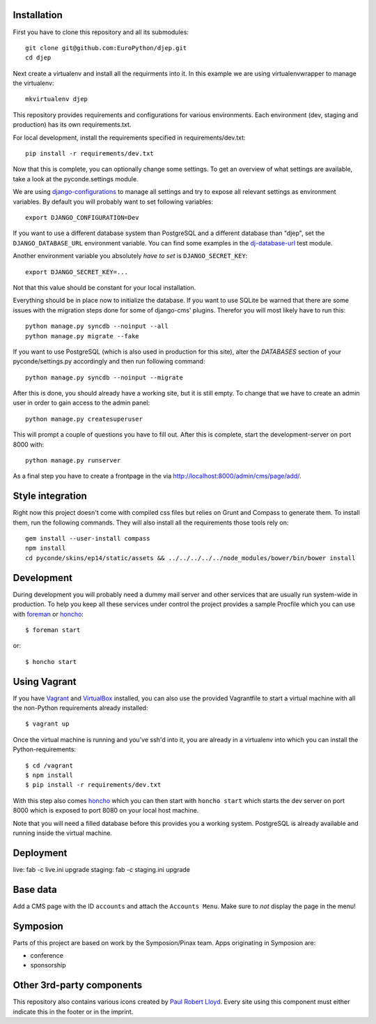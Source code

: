.. image:: https://travis-ci.org/EuroPython/djep.png?branch=develop
   :target: https://travis-ci.org/EuroPython/djep

Installation
------------

First you have to clone this repository and all its submodules::

    git clone git@github.com:EuroPython/djep.git
    cd djep

Next create a virtualenv and install all the requirments into it. In this
example we are using virtualenvwrapper to manage the virtualenv::
    
    mkvirtualenv djep

This repository provides requirements and configurations for various
environments. Each environment (dev, staging and production) has its own
requirements.txt.

For local development, install the requirements specified in
requirements/dev.txt::

    pip install -r requirements/dev.txt

Now that this is complete, you can optionally change some settings. To get an
overview of what settings are available, take a look at the pyconde.settings
module.

We are using `django-configurations`_ to manage all settings and try to expose
all relevant settings as environment variables. By default you will probably
want to set following variables::
    
    export DJANGO_CONFIGURATION=Dev

If you want to use a different database system than PostgreSQL and a different
database than "djep", set the ``DJANGO_DATABASE_URL`` environment variable.
You can find some examples in the `dj-database-url <https://github.com/kennethreitz/dj-database-url/blob/master/test_dj_database_url.py>`_ 
test module.

Another environment variable you absolutely *have to set* is
``DJANGO_SECRET_KEY``::
    
    export DJANGO_SECRET_KEY=...

Not that this value should be constant for your local installation.

Everything should be in place now to initialize the database. If you want to use
SQLite be warned that there are some issues with the migration steps done
for some of django-cms' plugins. Therefor you will most likely have to run
this::
    
    python manage.py syncdb --noinput --all
    python manage.py migrate --fake

If you want to use PostgreSQL (which is also used in production for this site),
alter the `DATABASES` section of your pyconde/settings.py accordingly and then
run following command::
    
    python manage.py syncdb --noinput --migrate

After this is done, you should already have a working site, but it is still
empty. To change that we have to create an admin user in order to gain access
to the admin panel::
    
    python manage.py createsuperuser

This will prompt a couple of questions you have to fill out. After this is
complete, start the development-server on port 8000 with::
    
    python manage.py runserver

As a final step you have to create a frontpage in the via
http://localhost:8000/admin/cms/page/add/.


Style integration
-----------------

Right now this project doesn't come with compiled css files but relies on
Grunt and Compass to generate them. To install them, run the following
commands. They will also install all the requirements those tools rely on::
    
    gem install --user-install compass
    npm install
    cd pyconde/skins/ep14/static/assets && ../../../../../node_modules/bower/bin/bower install

Development
-----------

During development you will probably need a dummy mail server and other
services that are usually run system-wide in production. To help you keep
all these services under control the project provides a sample Procfile
which you can use with `foreman`_ or `honcho`_::
    
    $ foreman start

or::
    
    $ honcho start

Using Vagrant
-------------

If you have `Vagrant`_ and `VirtualBox`_ installed, you can also use the
provided Vagrantfile to start a virtual machine with all the non-Python
requirements already installed::
    
    $ vagrant up

Once the virtual machine is running and you've ssh'd into it, you are already in a virtualenv
into which you can install the Python-requirements::
    
    $ cd /vagrant
    $ npm install
    $ pip install -r requirements/dev.txt

With this step also comes `honcho`_ which you can then start with ``honcho
start`` which starts the dev server on port 8000 which is exposed to port 8080
on your local host machine.

Note that you will need a filled database before this provides you a working
system. PostgreSQL is already available and running inside the virtual machine.

Deployment
----------

live: fab -c live.ini upgrade
staging: fab -c staging.ini upgrade


Base data
---------

Add a CMS page with the ID ``accounts`` and attach the ``Accounts Menu``. Make
sure to *not* display the page in the menu!


Symposion
---------

Parts of this project are based on work by the Symposion/Pinax team. Apps
originating in Symposion are:

* conference
* sponsorship


Other 3rd-party components
--------------------------

This repository also contains various icons created by `Paul Robert Lloyd`_.
Every site using this component must either indicate this in the footer or
in the imprint.

.. _Paul Robert Lloyd: http://www.paulrobertlloyd.com/2009/06/social_media_icons/
.. _foreman: https://github.com/ddollar/foreman
.. _django-configurations: http://django-configurations.readthedocs.org/en/latest/
.. _honcho: https://github.com/nickstenning/honcho
.. _vagrant: http://www.vagrantup.com/
.. _virtualbox: https://www.virtualbox.org/

